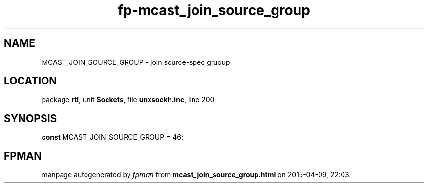 .\" file autogenerated by fpman
.TH "fp-mcast_join_source_group" 3 "2014-03-14" "fpman" "Free Pascal Programmer's Manual"
.SH NAME
MCAST_JOIN_SOURCE_GROUP - join source-spec gruoup
.SH LOCATION
package \fBrtl\fR, unit \fBSockets\fR, file \fBunxsockh.inc\fR, line 200
.SH SYNOPSIS
\fBconst\fR MCAST_JOIN_SOURCE_GROUP = 46;

.SH FPMAN
manpage autogenerated by \fIfpman\fR from \fBmcast_join_source_group.html\fR on 2015-04-09, 22:03.

